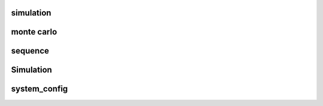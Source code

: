 simulation
==========

monte carlo
===========

.. autosummary::
    :toctree: _autosummary
    :template: module.rst

    relsad.simulation.monte_carlo


sequence
========

.. autosummary::
    :toctree: _autosummary
    :template: module.rst

    relsad.simulation.sequence


Simulation
==========

.. autosummary::
    :toctree: _autosummary
    :template: class.rst

    relsad.simulation.Simulation.Simulation


system_config
=============

.. autosummary::
    :toctree: _autosummary
    :template: module.rst

    relsad.simulation.system_config